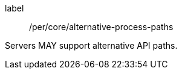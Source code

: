 [[per_core_alternative-process-paths]]
[permission]
====
[%metadata]
label:: /per/core/alternative-process-paths

Servers MAY support alternative API paths.
====